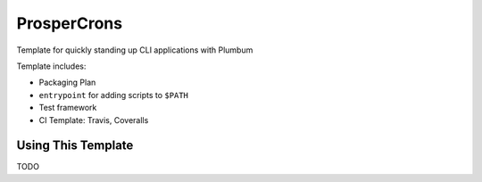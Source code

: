 ============
ProsperCrons
============

Template for quickly standing up CLI applications with Plumbum

Template includes:

- Packaging Plan
- ``entrypoint`` for adding scripts to ``$PATH``
- Test framework
- CI Template: Travis, Coveralls

Using This Template
-------------------

TODO
